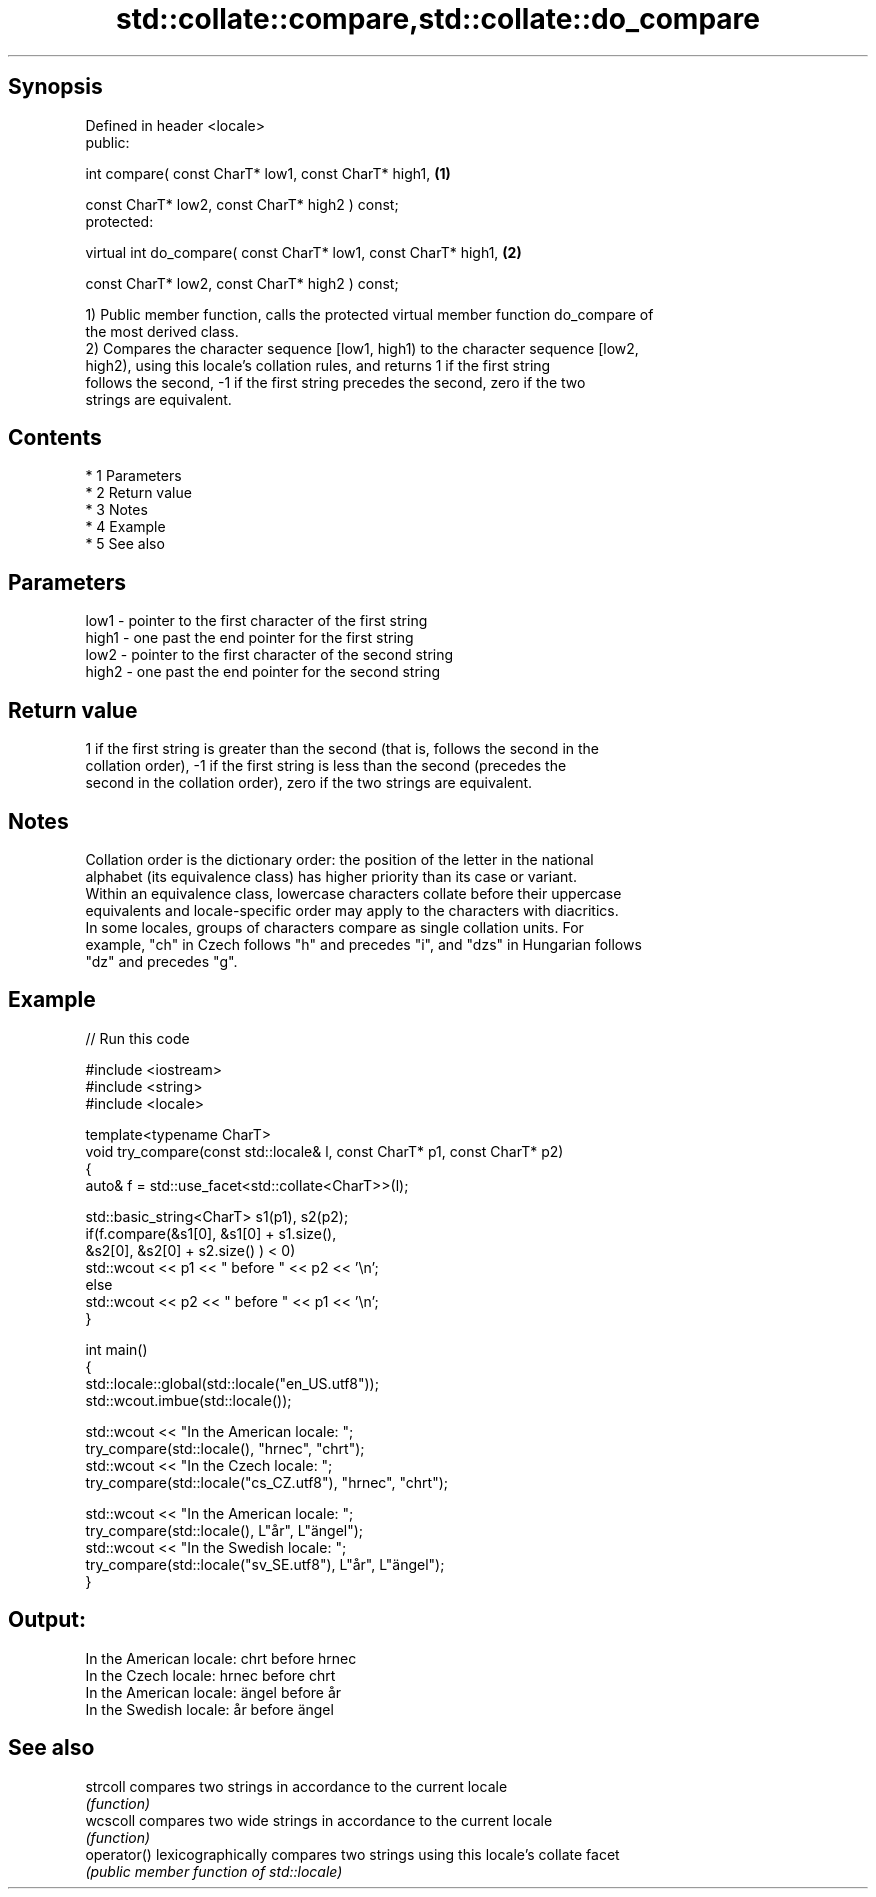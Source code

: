 .TH std::collate::compare,std::collate::do_compare 3 "Apr 19 2014" "1.0.0" "C++ Standard Libary"
.SH Synopsis
   Defined in header <locale>
   public:

   int compare( const CharT* low1, const CharT* high1,            \fB(1)\fP

   const CharT* low2, const CharT* high2 ) const;
   protected:

   virtual int do_compare( const CharT* low1, const CharT* high1, \fB(2)\fP

   const CharT* low2, const CharT* high2 ) const;

   1) Public member function, calls the protected virtual member function do_compare of
   the most derived class.
   2) Compares the character sequence [low1, high1) to the character sequence [low2,
   high2), using this locale's collation rules, and returns 1 if the first string
   follows the second, -1 if the first string precedes the second, zero if the two
   strings are equivalent.

.SH Contents

     * 1 Parameters
     * 2 Return value
     * 3 Notes
     * 4 Example
     * 5 See also

.SH Parameters

   low1  - pointer to the first character of the first string
   high1 - one past the end pointer for the first string
   low2  - pointer to the first character of the second string
   high2 - one past the end pointer for the second string

.SH Return value

   1 if the first string is greater than the second (that is, follows the second in the
   collation order), -1 if the first string is less than the second (precedes the
   second in the collation order), zero if the two strings are equivalent.

.SH Notes

   Collation order is the dictionary order: the position of the letter in the national
   alphabet (its equivalence class) has higher priority than its case or variant.
   Within an equivalence class, lowercase characters collate before their uppercase
   equivalents and locale-specific order may apply to the characters with diacritics.
   In some locales, groups of characters compare as single collation units. For
   example, "ch" in Czech follows "h" and precedes "i", and "dzs" in Hungarian follows
   "dz" and precedes "g".

.SH Example

   
// Run this code

 #include <iostream>
 #include <string>
 #include <locale>

 template<typename CharT>
 void try_compare(const std::locale& l, const CharT* p1, const CharT* p2)
 {
     auto& f = std::use_facet<std::collate<CharT>>(l);

     std::basic_string<CharT> s1(p1), s2(p2);
     if(f.compare(&s1[0], &s1[0] + s1.size(),
                  &s2[0], &s2[0] + s2.size() ) < 0)
          std::wcout << p1 << " before " << p2 << '\\n';
     else
          std::wcout << p2 << " before " << p1 << '\\n';
 }

 int main()
 {
     std::locale::global(std::locale("en_US.utf8"));
     std::wcout.imbue(std::locale());

     std::wcout << "In the American locale: ";
     try_compare(std::locale(), "hrnec", "chrt");
     std::wcout << "In the Czech locale: ";
     try_compare(std::locale("cs_CZ.utf8"), "hrnec", "chrt");

     std::wcout << "In the American locale: ";
     try_compare(std::locale(), L"år", L"ängel");
     std::wcout << "In the Swedish locale: ";
     try_compare(std::locale("sv_SE.utf8"), L"år", L"ängel");
 }

.SH Output:

 In the American locale: chrt before hrnec
 In the Czech locale: hrnec before chrt
 In the American locale: ängel before år
 In the Swedish locale: år before ängel

.SH See also

   strcoll    compares two strings in accordance to the current locale
              \fI(function)\fP
   wcscoll    compares two wide strings in accordance to the current locale
              \fI(function)\fP
   operator() lexicographically compares two strings using this locale's collate facet
              \fI(public member function of std::locale)\fP
